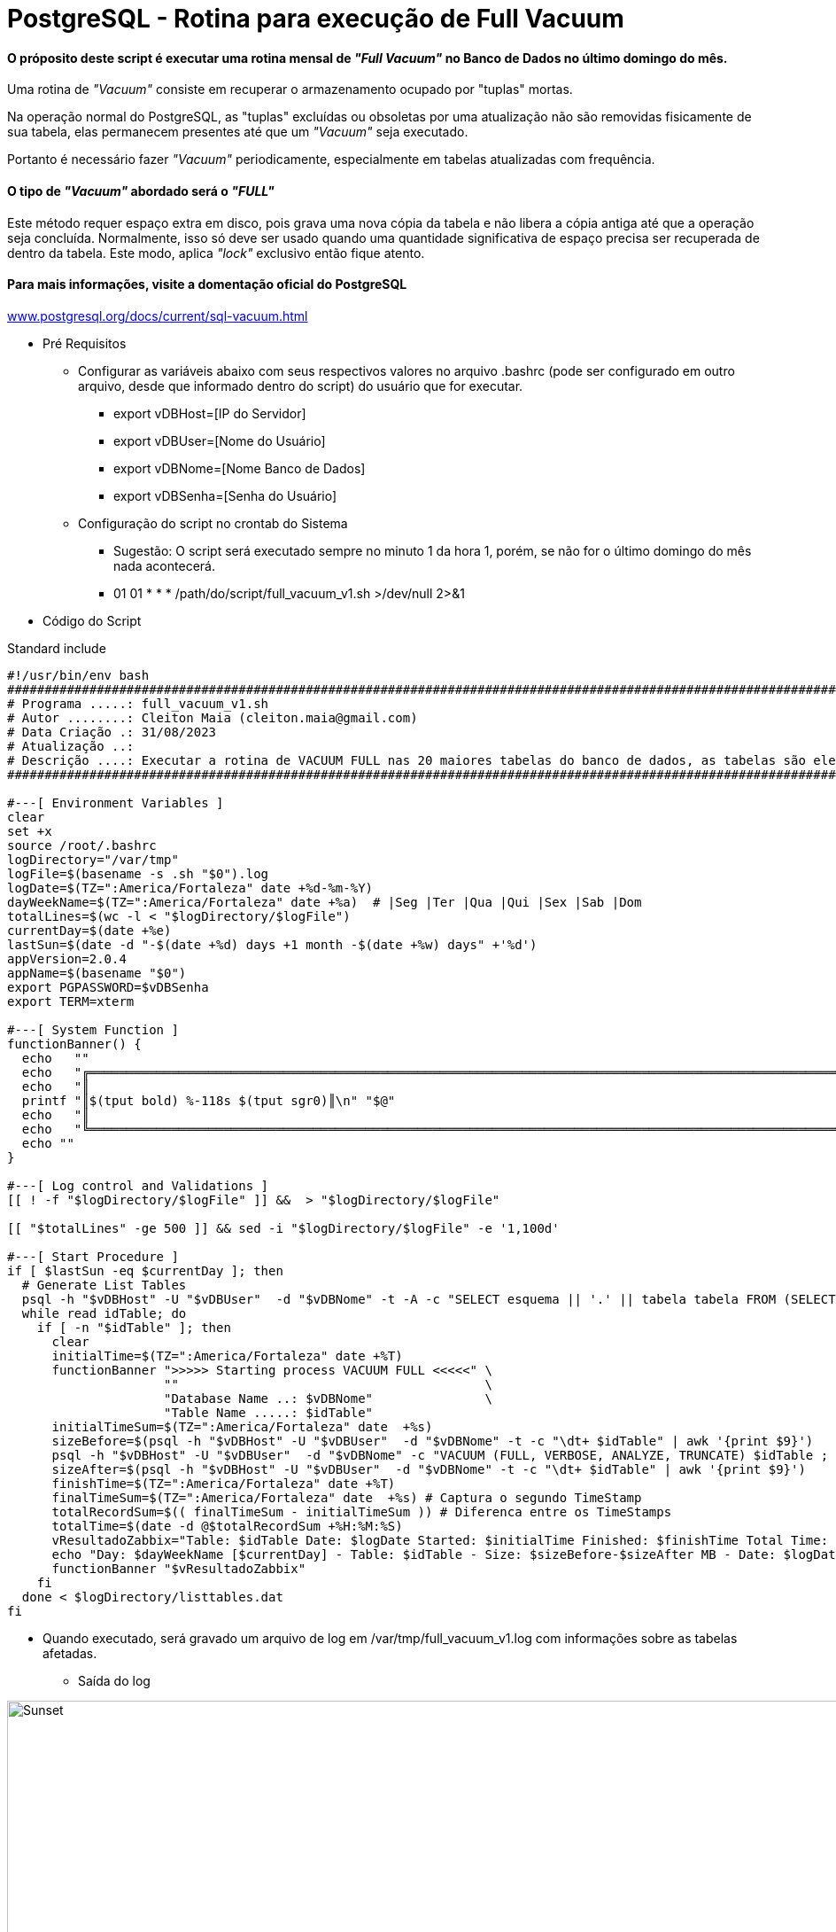 = PostgreSQL - Rotina para execução de Full Vacuum

==== O próposito deste script é executar uma rotina mensal de _"Full Vacuum"_ no Banco de Dados no último domingo do mês.

Uma rotina de _"Vacuum"_ consiste em recuperar o armazenamento ocupado por "tuplas" mortas.

Na operação normal do PostgreSQL, as "tuplas" excluídas ou obsoletas por uma atualização não são removidas fisicamente de sua tabela, elas permanecem presentes até que um _"Vacuum"_ seja executado.

Portanto é necessário fazer _"Vacuum"_ periodicamente, especialmente em tabelas atualizadas com frequência.

==== O tipo de _"Vacuum"_ abordado será o _"FULL"_

Este método requer espaço extra em disco, pois grava uma nova cópia da tabela e não libera a cópia antiga até que a operação seja concluída. Normalmente, isso só deve ser usado quando uma quantidade significativa de espaço precisa ser recuperada de dentro da tabela. Este modo, aplica _"lock"_ exclusivo então fique atento.

==== Para mais informações, visite a domentação oficial do PostgreSQL

:hide-uri-scheme: 

https://www.postgresql.org/docs/current/sql-vacuum.html

* Pré Requisitos

** Configurar as variáveis abaixo com seus respectivos valores no arquivo .bashrc (pode ser configurado em outro arquivo, desde que informado dentro do script) do usuário que for executar.

*** export vDBHost=[IP do Servidor] 
*** export vDBUser=[Nome do Usuário]
*** export vDBNome=[Nome Banco de Dados]
*** export vDBSenha=[Senha do Usuário]

** Configuração do script no crontab do Sistema

*** Sugestão: O script será executado sempre no minuto 1 da hora 1, porém, se não for o último domingo do mês nada acontecerá.

*** 01 01 * * * /path/do/script/full_vacuum_v1.sh >/dev/null 2>&1 

* Código do Script

.Standard include
[source,shell]
----
#!/usr/bin/env bash
#######################################################################################################################################
# Programa .....: full_vacuum_v1.sh
# Autor ........: Cleiton Maia (cleiton.maia@gmail.com)
# Data Criação .: 31/08/2023
# Atualização ..:
# Descrição ....: Executar a rotina de VACUUM FULL nas 20 maiores tabelas do banco de dados, as tabelas são elencadas automaticamente
#######################################################################################################################################

#---[ Environment Variables ]
clear
set +x
source /root/.bashrc
logDirectory="/var/tmp"
logFile=$(basename -s .sh "$0").log
logDate=$(TZ=":America/Fortaleza" date +%d-%m-%Y)
dayWeekName=$(TZ=":America/Fortaleza" date +%a)  # |Seg |Ter |Qua |Qui |Sex |Sab |Dom
totalLines=$(wc -l < "$logDirectory/$logFile")
currentDay=$(date +%e)
lastSun=$(date -d "-$(date +%d) days +1 month -$(date +%w) days" +'%d')
appVersion=2.0.4
appName=$(basename "$0")
export PGPASSWORD=$vDBSenha
export TERM=xterm

#---[ System Function ]
functionBanner() {
  echo   ""
  echo   "╔════════════════════════════════════════════════════════════════════════════════════════════════════════════════════════╗"
  echo   "║                                                                                                                        ║"
  printf "║$(tput bold) %-118s $(tput sgr0)║\n" "$@"
  echo   "║                                                                                                                        ║"
  echo   "╚════════════════════════════════════════════════════════════════════════════════════════════════════════════════════════╝"
  echo ""
}

#---[ Log control and Validations ]
[[ ! -f "$logDirectory/$logFile" ]] &&  > "$logDirectory/$logFile"

[[ "$totalLines" -ge 500 ]] && sed -i "$logDirectory/$logFile" -e '1,100d'

#---[ Start Procedure ]
if [ $lastSun -eq $currentDay ]; then
  # Generate List Tables
  psql -h "$vDBHost" -U "$vDBUser"  -d "$vDBNome" -t -A -c "SELECT esquema || '.' || tabela tabela FROM (SELECT tablename AS tabela, schemaname AS esquema, schemaname||'.'||tablename AS esq_tab FROM pg_catalog.pg_tables WHERE schemaname NOT IN ('pg_catalog', 'information_schema', 'pg_toast') ) AS x ORDER BY pg_total_relation_size(esq_tab) DESC LIMIT 20;" > $logDirectory/listtables.dat
  while read idTable; do
    if [ -n "$idTable" ]; then
      clear
      initialTime=$(TZ=":America/Fortaleza" date +%T)
      functionBanner ">>>>> Starting process VACUUM FULL <<<<<" \
                     ""                                         \
                     "Database Name ..: $vDBNome"               \
                     "Table Name .....: $idTable"
      initialTimeSum=$(TZ=":America/Fortaleza" date  +%s)
      sizeBefore=$(psql -h "$vDBHost" -U "$vDBUser"  -d "$vDBNome" -t -c "\dt+ $idTable" | awk '{print $9}')
      psql -h "$vDBHost" -U "$vDBUser"  -d "$vDBNome" -c "VACUUM (FULL, VERBOSE, ANALYZE, TRUNCATE) $idTable ; "
      sizeAfter=$(psql -h "$vDBHost" -U "$vDBUser"  -d "$vDBNome" -t -c "\dt+ $idTable" | awk '{print $9}')
      finishTime=$(TZ=":America/Fortaleza" date +%T)
      finalTimeSum=$(TZ=":America/Fortaleza" date  +%s) # Captura o segundo TimeStamp
      totalRecordSum=$(( finalTimeSum - initialTimeSum )) # Diferenca entre os TimeStamps
      totalTime=$(date -d @$totalRecordSum +%H:%M:%S)
      vResultadoZabbix="Table: $idTable Date: $logDate Started: $initialTime Finished: $finishTime Total Time: $totalTime" >> "$logDirectory/$logFile"
      echo "Day: $dayWeekName [$currentDay] - Table: $idTable - Size: $sizeBefore-$sizeAfter MB - Date: $logDate Started: $initialTime Finished: $finishTime Total Time: $totalTime" >> "$logDirectory/$logFile"
      functionBanner "$vResultadoZabbix"
    fi
  done < $logDirectory/listtables.dat
fi

----

** Quando executado, será gravado um arquivo de log em /var/tmp/full_vacuum_v1.log com informações sobre as tabelas afetadas.

*** Saída do log

image::images/full_vacuum_v1.png[Sunset,998,330]
